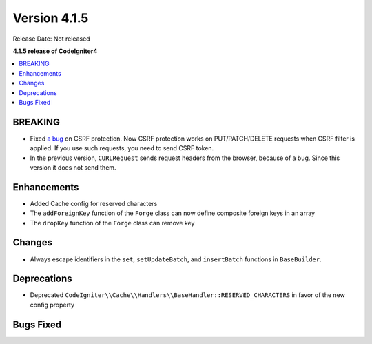 Version 4.1.5
#############

Release Date: Not released

**4.1.5 release of CodeIgniter4**

.. contents::
    :local:
    :depth: 1

BREAKING
========

- Fixed `a bug <https://github.com/codeigniter4/CodeIgniter4/issues/2913>`_ on CSRF protection. Now CSRF protection works on PUT/PATCH/DELETE requests when CSRF filter is applied. If you use such requests, you need to send CSRF token.
- In the previous version, ``CURLRequest`` sends request headers from the browser, because of a bug. Since this version it does not send them.

Enhancements
============

- Added Cache config for reserved characters
- The ``addForeignKey`` function of the ``Forge`` class can now define composite foreign keys in an array
- The ``dropKey`` function of the ``Forge`` class can remove key

Changes
=======

- Always escape identifiers in the ``set``, ``setUpdateBatch``, and ``insertBatch`` functions in ``BaseBuilder``.

Deprecations
============

- Deprecated ``CodeIgniter\\Cache\\Handlers\\BaseHandler::RESERVED_CHARACTERS`` in favor of the new config property

Bugs Fixed
==========
